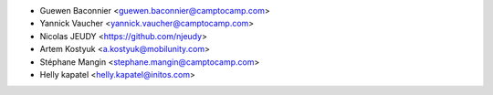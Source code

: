* Guewen Baconnier <guewen.baconnier@camptocamp.com>
* Yannick Vaucher <yannick.vaucher@camptocamp.com>
* Nicolas JEUDY <https://github.com/njeudy>
* Artem Kostyuk <a.kostyuk@mobilunity.com>
* Stéphane Mangin <stephane.mangin@camptocamp.com>
* Helly kapatel <helly.kapatel@initos.com>
